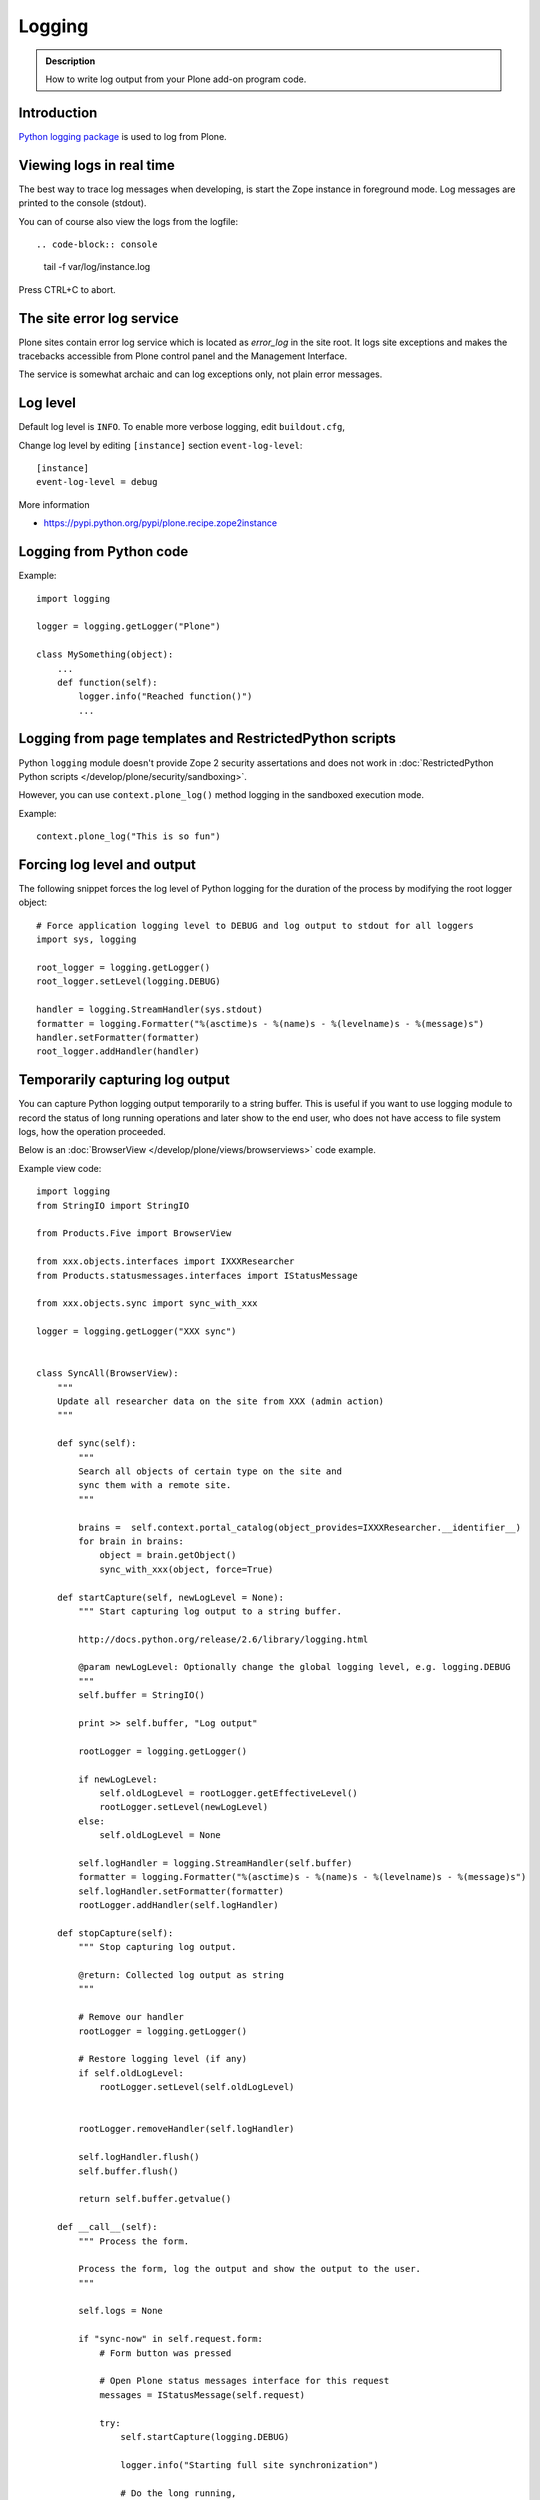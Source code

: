 =======
Logging
=======

.. admonition:: Description

   How to write log output from your Plone add-on program code.


Introduction
-------------

`Python logging package <http://docs.python.org/library/logging.html>`_ is used to log from Plone.


Viewing logs in real time
-------------------------

The best way to trace log messages when developing, is start the Zope instance in foreground mode. Log messages are printed to the console (stdout).

You can of course also view the logs from the logfile::

.. code-block:: console

     tail -f var/log/instance.log

Press CTRL+C to abort.


The site error log service
--------------------------

Plone sites contain error log service which is located as *error_log* in the site root. It logs site exceptions and makes
the tracebacks accessible from Plone control panel and the Management Interface.

The service is somewhat archaic and can log exceptions only, not plain error messages.


Log level
---------

Default log level is ``INFO``. To enable more verbose logging, edit ``buildout.cfg``,

Change log level by editing ``[instance]`` section ``event-log-level``::

        [instance]
        event-log-level = debug

More information

* https://pypi.python.org/pypi/plone.recipe.zope2instance

Logging from Python code
------------------------

Example::

    import logging

    logger = logging.getLogger("Plone")

    class MySomething(object):
        ...
        def function(self):
            logger.info("Reached function()")
            ...

Logging from page templates and RestrictedPython scripts
--------------------------------------------------------

Python ``logging`` module doesn't provide Zope 2 security assertations
and does not work in :doc:`RestrictedPython Python scripts </develop/plone/security/sandboxing>`.

However, you can use ``context.plone_log()`` method logging in the sandboxed execution mode.

Example::

    context.plone_log("This is so fun")

Forcing log level and output
----------------------------

The following snippet forces the log level of Python logging for the duration of the process
by modifying the root logger object::

        # Force application logging level to DEBUG and log output to stdout for all loggers
        import sys, logging

        root_logger = logging.getLogger()
        root_logger.setLevel(logging.DEBUG)

        handler = logging.StreamHandler(sys.stdout)
        formatter = logging.Formatter("%(asctime)s - %(name)s - %(levelname)s - %(message)s")
        handler.setFormatter(formatter)
        root_logger.addHandler(handler)

Temporarily capturing log output
----------------------------------

You can capture Python logging output temporarily to a string buffer.
This is useful if you want to use logging module to record
the status of long running operations and later show to the
end user, who does not have access to file system logs,
how the operation proceeded.

Below is an :doc:`BrowserView </develop/plone/views/browserviews>` code example.

Example view code::

        import logging
        from StringIO import StringIO

        from Products.Five import BrowserView

        from xxx.objects.interfaces import IXXXResearcher
        from Products.statusmessages.interfaces import IStatusMessage

        from xxx.objects.sync import sync_with_xxx

        logger = logging.getLogger("XXX sync")


        class SyncAll(BrowserView):
            """
            Update all researcher data on the site from XXX (admin action)
            """

            def sync(self):
                """
                Search all objects of certain type on the site and
                sync them with a remote site.
                """

                brains =  self.context.portal_catalog(object_provides=IXXXResearcher.__identifier__)
                for brain in brains:
                    object = brain.getObject()
                    sync_with_xxx(object, force=True)

            def startCapture(self, newLogLevel = None):
                """ Start capturing log output to a string buffer.

                http://docs.python.org/release/2.6/library/logging.html

                @param newLogLevel: Optionally change the global logging level, e.g. logging.DEBUG
                """
                self.buffer = StringIO()

                print >> self.buffer, "Log output"

                rootLogger = logging.getLogger()

                if newLogLevel:
                    self.oldLogLevel = rootLogger.getEffectiveLevel()
                    rootLogger.setLevel(newLogLevel)
                else:
                    self.oldLogLevel = None

                self.logHandler = logging.StreamHandler(self.buffer)
                formatter = logging.Formatter("%(asctime)s - %(name)s - %(levelname)s - %(message)s")
                self.logHandler.setFormatter(formatter)
                rootLogger.addHandler(self.logHandler)

            def stopCapture(self):
                """ Stop capturing log output.

                @return: Collected log output as string
                """

                # Remove our handler
                rootLogger = logging.getLogger()

                # Restore logging level (if any)
                if self.oldLogLevel:
                    rootLogger.setLevel(self.oldLogLevel)


                rootLogger.removeHandler(self.logHandler)

                self.logHandler.flush()
                self.buffer.flush()

                return self.buffer.getvalue()

            def __call__(self):
                """ Process the form.

                Process the form, log the output and show the output to the user.
                """

                self.logs = None

                if "sync-now" in self.request.form:
                    # Form button was pressed

                    # Open Plone status messages interface for this request
                    messages = IStatusMessage(self.request)

                    try:
                        self.startCapture(logging.DEBUG)

                        logger.info("Starting full site synchronization")

                        # Do the long running,
                        # lots of logging stuff
                        self.sync()

                        logger.info("Successfully done")

                        # It worked! Trolololo.
                        messages.addStatusMessage("Sync done")

                    except Exception, e:
                        # Show friendly error message
                        logger.exception(e)
                        messages.addStatusMessage(u"It did not work out:" + unicode(e))

                    finally:
                        # Put log output for the page template access
                        self.logs = self.stopCapture()
                return self.index()

The related page template

.. code-block:: html

        <html xmlns="http://www.w3.org/1999/xhtml" xml:lang="en"
              lang="en"
              metal:use-macro="here/main_template/macros/master"
              i18n:domain="xxx.objects">
        <body>
            <div metal:fill-slot="main">
                <tal:main-macro metal:define-macro="main">

                        <h1 class="documentFirstHeading">
                                XXX site update
                        </h1>

                        <p class="documentDescription">
                              Update all researches from XXX
                        </p>

                        <div tal:condition="view/logs">
                                <p>Sync results:</p>
                                <pre tal:content="view/logs" />
                        </div>

                        <form action="@@syncall" method="POST">
                                <button type="submit" name="sync-now">
                                        Sync now
                                </button>
                        </form>

                </tal:main-macro>
            </div>
        </body>
        </html>


Registering the view in ZCML:

.. code-block:: xml

    <browser:view
            for="Products.CMFPlone.interfaces.IPloneSiteRoot"
            name="syncall"
            class=".views.SyncAll"
            permission="cmf.ManagePortal"
            />


transaction_note()
-------------------

Leave a note on Zope's *History* tab.

* https://github.com/plone/Products.CMFPlone/blob/master/Products/CMFPlone/utils.py#L382



